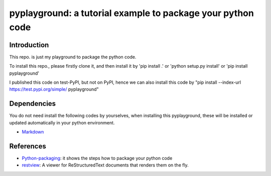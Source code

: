 *************************************************************
pyplayground: a tutorial example to package your python code
*************************************************************
.. image:: https://travis-ci.com/yw-fang/pyplayground.svg?branch=master
    :target: https://travis-ci.com/yw-fang/pyplayground

Introduction
################

This repo. is just my playground to package the python code.

To install this repo., please firstly clone it,
and then install it by 'pip install .' or 'python setup.py
install' or 'pip install pyplayground'

I published this code on test-PyPI, but not on PyPI, hence we can
also install this code by
"pip install --index-url https://test.pypi.org/simple/ pyplayground"

.. You cannot install this repo. py 'pip install pyplayground' because
  I do not register and publish it on PyPI.

Dependencies
################

You do not need install the following codes by yourselves,
when installing this pyplayground, these will be installed or updated
automatically in your python environment.

- Markdown_

  .. _Markdown: https://github.com/Python-Markdown/markdown


References
################

- Python-packaging_: it shows the steps how to package your python code
  
- restview_: A viewer for ReStructuredText documents that renders them on the fly.


.. _Python-packaging: https://github.com/yw-fang/pyplayground

.. _restview: https://github.com/mgedmin/restview
